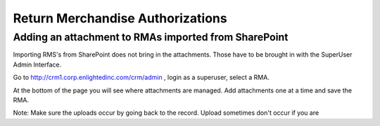 Return Merchandise Authorizations
=================================



Adding an attachment to RMAs imported from SharePoint
~~~~~~~~~~~~~~~~~~~~~~~~~~~~~~~~~~~~~~~~~~~~~~~~~~~~~

Importing RMS's from SharePoint does not bring in the attachments. Those have to be brought in with
the SuperUser Admin Interface.

Go to http://crm1.corp.enlightedinc.com/crm/admin ,  login as a superuser, select a RMA.

At the bottom of the page you will see where attachments are managed.  Add attachments one at a time
and save the RMA.

Note: Make sure the uploads occur by going back to the record.  Upload sometimes don't occur if you are
